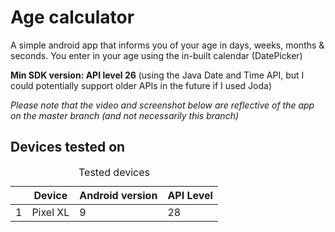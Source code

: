 * Age calculator
  A simple android app that informs you of your age in days, weeks, months & seconds.
  You enter in your age using the in-built calendar (DatePicker)

  *Min SDK version: API level 26* (using the Java Date and Time API, but I could potentially 
  support older APIs in the future if I used Joda)

  /Please note that the video and screenshot below are reflective of the app on the master branch (and not necessarily this branch)/

   [[file:repoMedia/screen-record.gif]]

   [[file:repoMedia/bothScreens.png]]

** Devices tested on
   #+CAPTION: Tested devices
|   | Device     | Android version | API Level |
|---+------------+-----------------+-----------|
| 1 | Pixel XL   |               9 |        28 |


